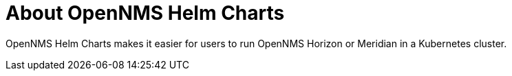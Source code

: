 :imagesdir: ../assets/images
:!sectids:

= About OpenNMS Helm Charts

OpenNMS Helm Charts makes it easier for users to run OpenNMS Horizon or Meridian in a Kubernetes cluster.





